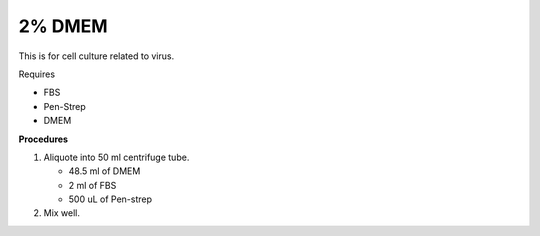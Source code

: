 2% DMEM 
=======

This is for cell culture related to virus. 

Requires

* FBS
* Pen-Strep
* DMEM

**Procedures**

#. Aliquote into 50 ml centrifuge tube.

   * 48.5 ml of DMEM
   * 2 ml of FBS
   * 500 uL of Pen-strep

#. Mix well. 
